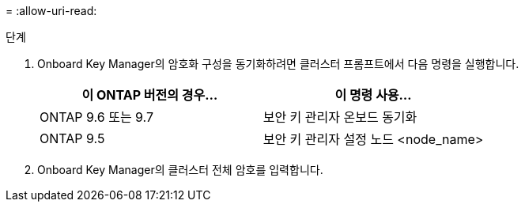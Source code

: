 = 
:allow-uri-read: 


.단계
. Onboard Key Manager의 암호화 구성을 동기화하려면 클러스터 프롬프트에서 다음 명령을 실행합니다.
+
|===
| 이 ONTAP 버전의 경우… | 이 명령 사용... 


| ONTAP 9.6 또는 9.7 | 보안 키 관리자 온보드 동기화 


| ONTAP 9.5 | 보안 키 관리자 설정 노드 <node_name> 
|===
. Onboard Key Manager의 클러스터 전체 암호를 입력합니다.

